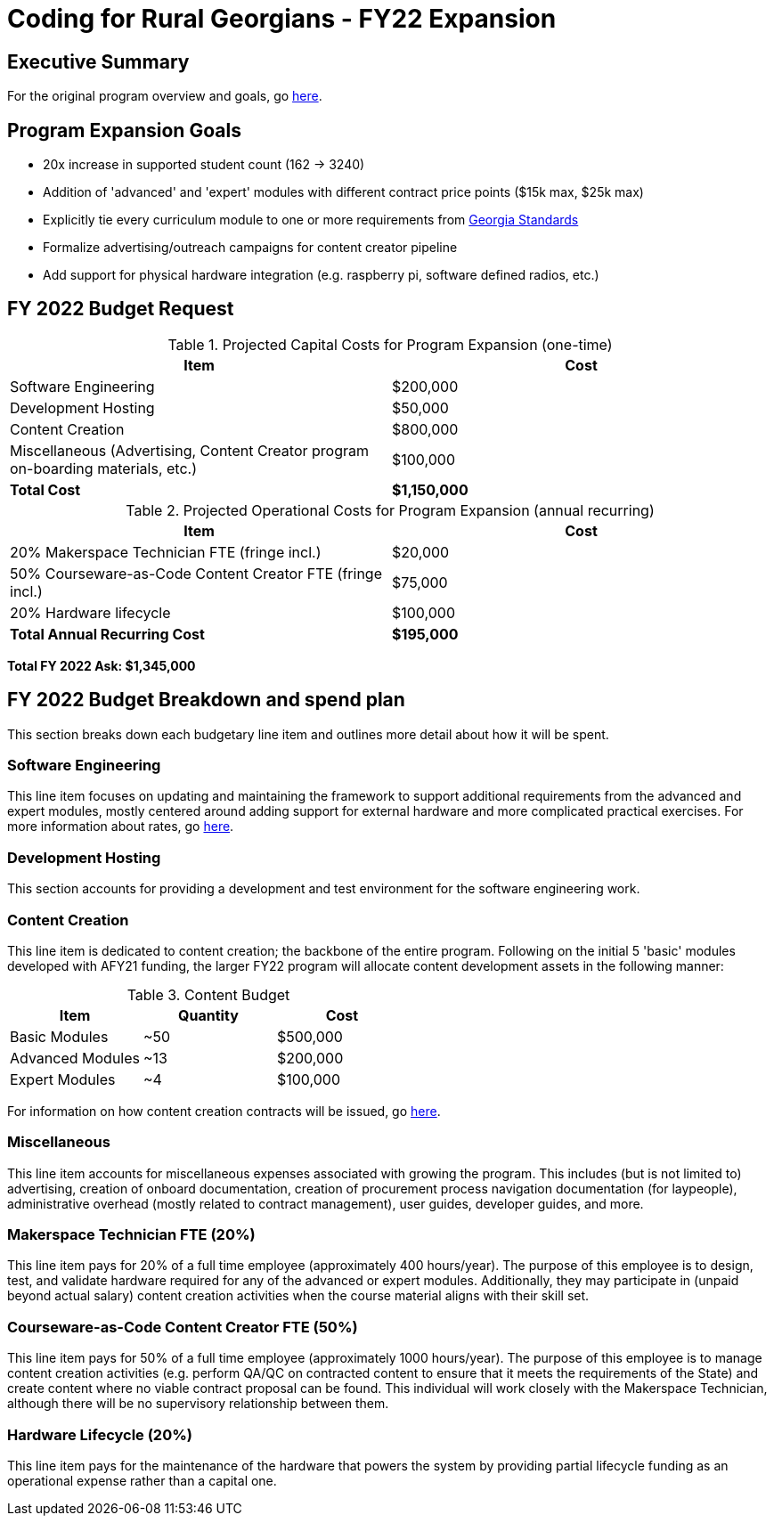 = Coding for Rural Georgians - FY22 Expansion
:!toc:
:backend: pdf
:pdf-theme: gcc-blue

== Executive Summary

For the original program overview and goals, go https://gitlab.com/gacybercenter/proposals-and-partnerships/-/jobs/artifacts/master/raw/proposals/rural-coding.pdf?job=build[here].

== Program Expansion Goals

* 20x increase in supported student count (162 -> 3240)
* Addition of 'advanced' and 'expert' modules with different contract price points ($15k max, $25k max)
* Explicitly tie every curriculum module to one or more requirements from https://www.georgiastandards.org/[Georgia Standards]
* Formalize advertising/outreach campaigns for content creator pipeline
* Add support for physical hardware integration (e.g. raspberry pi, software defined radios, etc.)

== FY 2022 Budget Request

.Projected Capital Costs for Program Expansion (one-time)
[cols="1,1", options="header,footer"]
|===
|Item |Cost
|Software Engineering |$200,000
|Development Hosting |$50,000
|Content Creation |$800,000
|Miscellaneous (Advertising, Content Creator program on-boarding materials, etc.) |$100,000
|*Total Cost* |*$1,150,000*
|===

.Projected Operational Costs for Program Expansion (annual recurring)
[cols="1,1", options="header,footer"]
|===
|Item |Cost
|20% Makerspace Technician FTE (fringe incl.) |$20,000
|50% Courseware-as-Code Content Creator FTE (fringe incl.) |$75,000
|20% Hardware lifecycle | $100,000
|*Total Annual Recurring Cost* |*$195,000*
|===

*Total FY 2022 Ask: $1,345,000*

== FY 2022 Budget Breakdown and spend plan

This section breaks down each budgetary line item and outlines more detail about how it will be spent.

=== Software Engineering

This line item focuses on updating and maintaining the framework to support additional requirements from the advanced and expert modules, mostly centered around adding support for external hardware and more complicated practical exercises.
For more information about rates, go https://gitlab.com/gacybercenter/proposals-and-partnerships/-/jobs/artifacts/master/raw/proposals/rural-coding.pdf?job=build[here].

=== Development Hosting

This section accounts for providing a development and test environment for the software engineering work.

=== Content Creation

This line item is dedicated to content creation; the backbone of the entire program.
Following on the initial 5 'basic' modules developed with AFY21 funding, the larger FY22 program will allocate content development assets in the following manner:

.Content Budget
[cols="1,1,1", options="header"]
|===
|Item |Quantity |Cost
|Basic Modules |~50 |$500,000
|Advanced Modules |~13 |$200,000
|Expert Modules |~4 |$100,000
|===

For information on how content creation contracts will be issued, go https://gitlab.com/gacybercenter/proposals-and-partnerships/-/jobs/artifacts/master/raw/proposals/rural-coding.pdf?job=build[here].

=== Miscellaneous

This line item accounts for miscellaneous expenses associated with growing the program.
This includes (but is not limited to) advertising, creation of onboard documentation, creation of procurement process navigation documentation (for laypeople), administrative overhead (mostly related to contract management), user guides, developer guides, and more.

=== Makerspace Technician FTE (20%)

This line item pays for 20% of a full time employee (approximately 400 hours/year).
The purpose of this employee is to design, test, and validate hardware required for any of the advanced or expert modules.
Additionally, they may participate in (unpaid beyond actual salary) content creation activities when the course material aligns with their skill set.

=== Courseware-as-Code Content Creator FTE (50%)

This line item pays for 50% of a full time employee (approximately 1000 hours/year).
The purpose of this employee is to manage content creation activities (e.g. perform QA/QC on contracted content to ensure that it meets the requirements of the State) and create content where no viable contract proposal can be found.
This individual will work closely with the Makerspace Technician, although there will be no supervisory relationship between them.

=== Hardware Lifecycle (20%)

This line item pays for the maintenance of the hardware that powers the system by providing partial lifecycle funding as an operational expense rather than a capital one.
